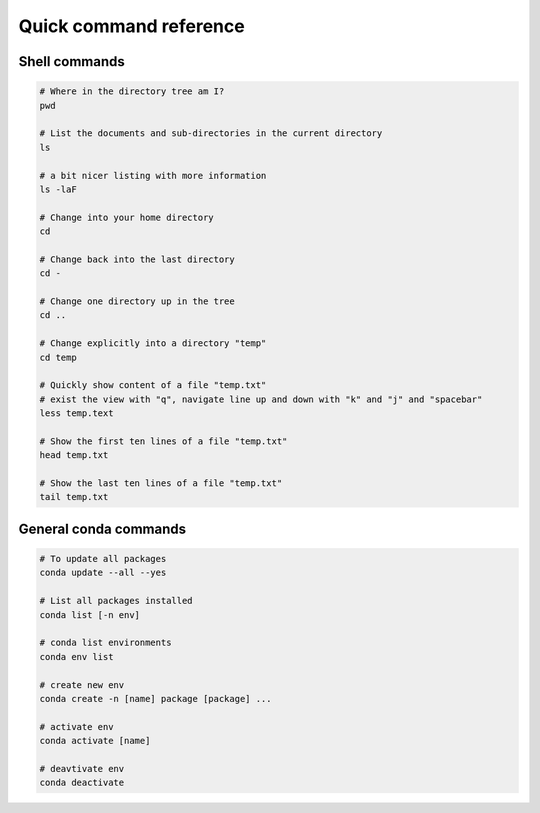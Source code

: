 Quick command reference
=======================

Shell commands
--------------

.. code:: bash

    # Where in the directory tree am I?
    pwd

    # List the documents and sub-directories in the current directory
    ls

    # a bit nicer listing with more information
    ls -laF

    # Change into your home directory
    cd

    # Change back into the last directory
    cd -

    # Change one directory up in the tree
    cd ..

    # Change explicitly into a directory "temp"
    cd temp

    # Quickly show content of a file "temp.txt"
    # exist the view with "q", navigate line up and down with "k" and "j" and "spacebar"
    less temp.text

    # Show the first ten lines of a file "temp.txt"
    head temp.txt

    # Show the last ten lines of a file "temp.txt"
    tail temp.txt

General conda commands
----------------------

.. code:: bash

    # To update all packages
    conda update --all --yes

    # List all packages installed
    conda list [-n env]

    # conda list environments
    conda env list

    # create new env
    conda create -n [name] package [package] ...

    # activate env
    conda activate [name]

    # deavtivate env
    conda deactivate
